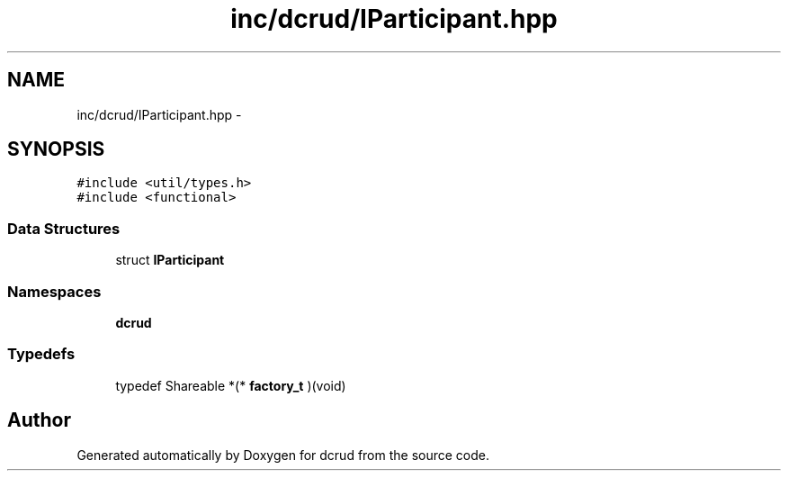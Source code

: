 .TH "inc/dcrud/IParticipant.hpp" 3 "Mon Dec 14 2015" "Version 0.0.0" "dcrud" \" -*- nroff -*-
.ad l
.nh
.SH NAME
inc/dcrud/IParticipant.hpp \- 
.SH SYNOPSIS
.br
.PP
\fC#include <util/types\&.h>\fP
.br
\fC#include <functional>\fP
.br

.SS "Data Structures"

.in +1c
.ti -1c
.RI "struct \fBIParticipant\fP"
.br
.in -1c
.SS "Namespaces"

.in +1c
.ti -1c
.RI " \fBdcrud\fP"
.br
.in -1c
.SS "Typedefs"

.in +1c
.ti -1c
.RI "typedef Shareable *(* \fBfactory_t\fP )(void)"
.br
.in -1c
.SH "Author"
.PP 
Generated automatically by Doxygen for dcrud from the source code\&.
